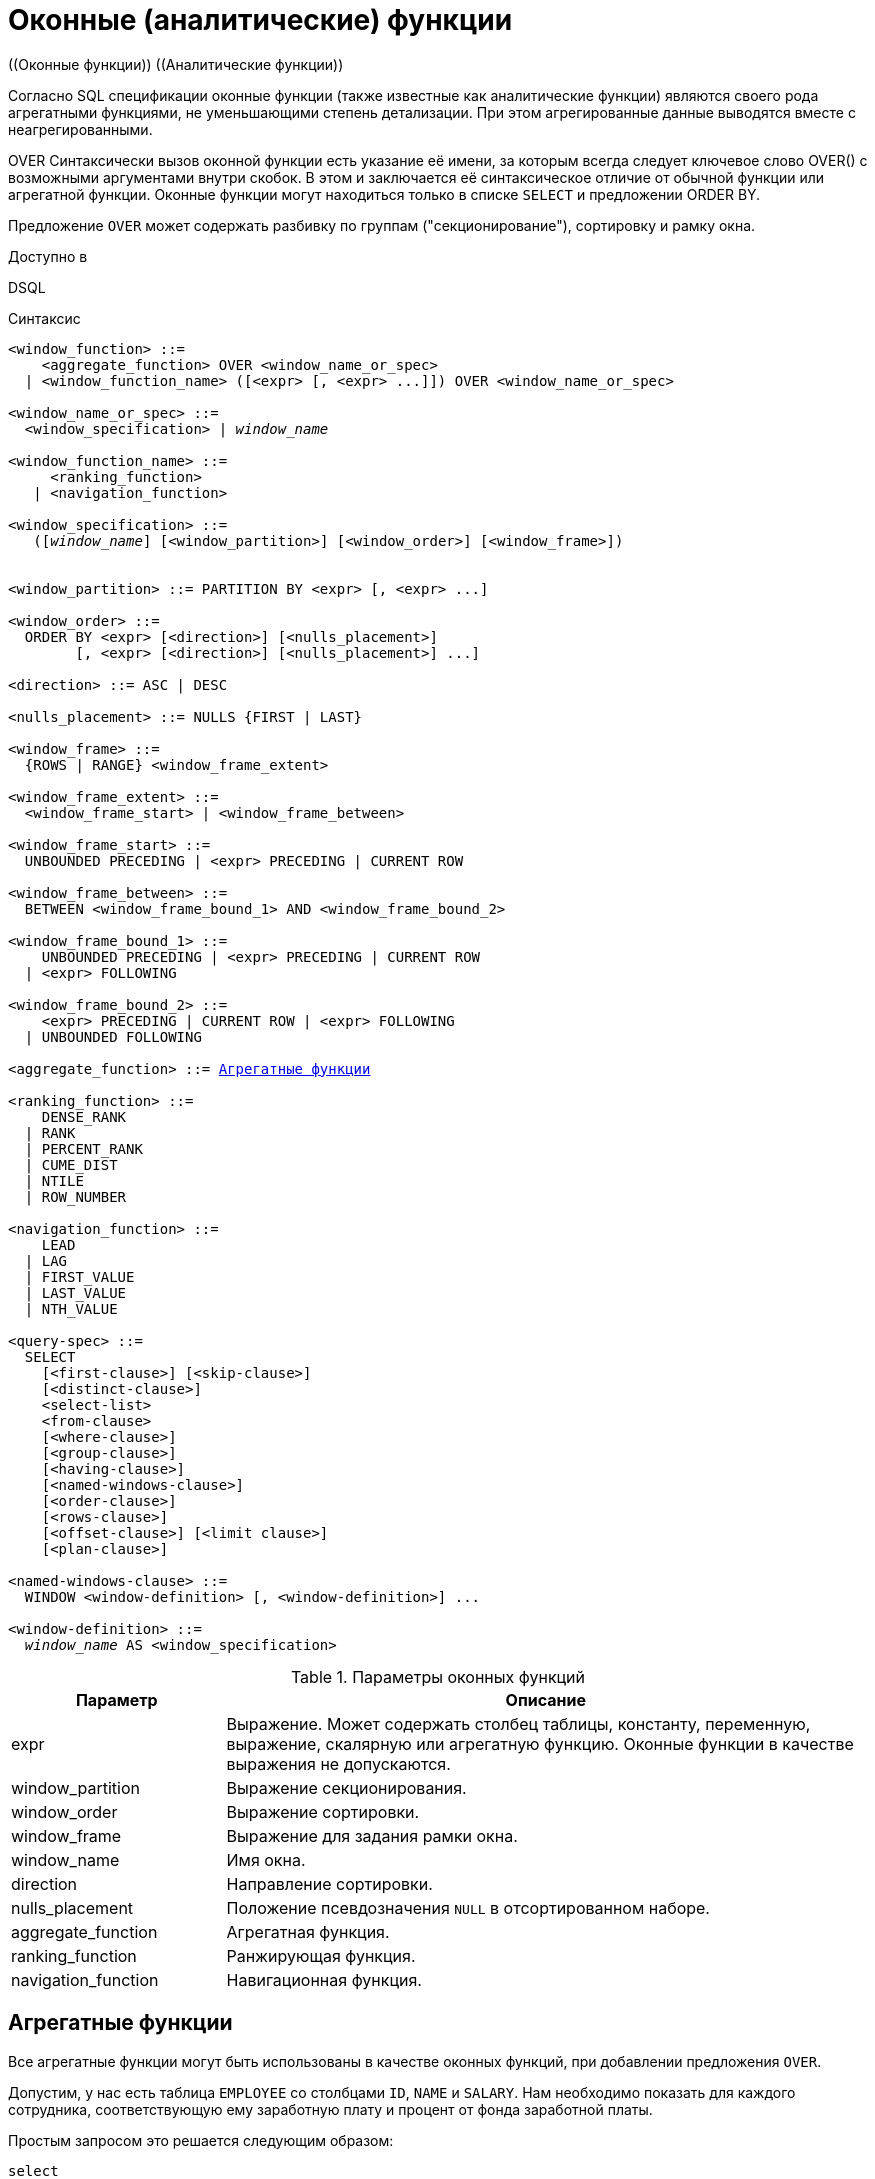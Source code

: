 [[fblangref-windowfuncs]]
= Оконные (аналитические) функции
((Оконные функции)) ((Аналитические функции))

Согласно SQL спецификации оконные функции (также известные как аналитические функции) являются своего рода агрегатными функциями, не уменьшающими степень детализации.
При этом агрегированные данные выводятся вместе с неагрегированными.

((OVER))
Синтаксически вызов оконной функции есть указание её имени, за которым всегда следует ключевое слово OVER() с возможными аргументами внутри скобок.
В этом и заключается её синтаксическое отличие от обычной функции или агрегатной функции.
Оконные функции могут находиться только в списке `SELECT` и предложении ORDER BY.

Предложение `OVER` может содержать разбивку по группам ("секционирование"), сортировку и рамку окна.

.Доступно в
DSQL 

.Синтаксис
[listing,subs="+quotes, macros"]
----
<window_function> ::=
    <aggregate_function> OVER <window_name_or_spec>
  | <window_function_name> ([<expr> [, <expr> ...]]) OVER <window_name_or_spec>

<window_name_or_spec> ::=
  <window_specification> | _window_name_

<window_function_name> ::=
     <ranking_function>
   | <navigation_function>
               
<window_specification> ::=
   ([_window_name_] [<window_partition>] [<window_order>] [<window_frame>])
 
                  
<window_partition> ::= PARTITION BY <expr> [, <expr> ...]

<window_order> ::=
  ORDER BY <expr> [<direction>] [<nulls_placement>]
        [, <expr> [<direction>] [<nulls_placement>] ...]

<direction> ::= ASC | DESC

<nulls_placement> ::= NULLS {FIRST | LAST}
                
<window_frame> ::=
  {ROWS | RANGE} <window_frame_extent>

<window_frame_extent> ::=
  <window_frame_start> | <window_frame_between>

<window_frame_start> ::=
  UNBOUNDED PRECEDING | <expr> PRECEDING | CURRENT ROW 

<window_frame_between> ::=
  BETWEEN <window_frame_bound_1> AND <window_frame_bound_2>

<window_frame_bound_1> ::=
    UNBOUNDED PRECEDING | <expr> PRECEDING | CURRENT ROW
  | <expr> FOLLOWING

<window_frame_bound_2> ::=
    <expr> PRECEDING | CURRENT ROW | <expr> FOLLOWING
  | UNBOUNDED FOLLOWING

<aggregate_function> ::= <<fblangref-aggfuncs,Агрегатные функции>>
       
<ranking_function> ::=
    DENSE_RANK 
  | RANK
  | PERCENT_RANK 
  | CUME_DIST
  | NTILE
  | ROW_NUMBER 

<navigation_function> ::=
    LEAD 
  | LAG 
  | FIRST_VALUE 
  | LAST_VALUE 
  | NTH_VALUE

<query-spec> ::=
  SELECT
    [<first-clause>] [<skip-clause>]
    [<distinct-clause>]
    <select-list>
    <from-clause>
    [<where-clause>]
    [<group-clause>]
    [<having-clause>]
    [<named-windows-clause>]
    [<order-clause>]
    [<rows-clause>]
    [<offset-clause>] [<limit clause>]
    [<plan-clause>]

<named-windows-clause> ::=
  WINDOW <window-definition> [, <window-definition>] ...

<window-definition> ::=
  _window_name_ AS <window_specification>
----


[[fblangref-windowfuncs-tbl]]
.Параметры оконных функций
[cols="<1,<3", options="header",stripes="none"]
|===
^| Параметр
^| Описание

|expr
|Выражение.
Может содержать столбец таблицы, константу, переменную, выражение, скалярную или агрегатную функцию.
Оконные функции в качестве выражения не допускаются.

|window_partition
|Выражение секционирования.

|window_order
|Выражение сортировки.

|window_frame
|Выражение для задания рамки окна.

|window_name
|Имя окна.

|direction
|Направление сортировки.

|nulls_placement
|Положение псевдозначения `NULL` в отсортированном наборе.

|aggregate_function
|Агрегатная функция.

|ranking_function
|Ранжирующая функция.

|navigation_function
|Навигационная функция.
|===

[[fblangref-windowfuncs-aggfuncs]]
== Агрегатные функции

Все агрегатные функции могут быть использованы в качестве оконных функций, при добавлении предложения `OVER`.

Допустим, у нас есть таблица `EMPLOYEE` со столбцами `ID`, `NAME` и `SALARY`.
Нам необходимо показать для каждого сотрудника, соответствующую ему заработную плату и процент от фонда заработной платы.

Простым запросом это решается следующим образом:

[source,sql]
----
select
    id,
    department,
    salary,
    salary / (select sum(salary) from employee) percentage
from employee
order by id;
----

.Результат
[listing]
----
id department salary percentage
-- ---------- ------ ----------
1  R & D       10.00     0.2040
2  SALES       12.00     0.2448
3  SALES        8.00     0.1632
4  R & D        9.00     0.1836
5  R & D       10.00     0.2040
----

Запрос повторяется и может работать довольно долго, особенно если EMPLOYEE является сложным представлением.

Этот запрос может быть переписан в более быстрой и элегантной форме с использованием оконных функций:

[source,sql]
----
select
  id,
  department,
  salary,
  salary / sum(salary) OVER () percentage
from employee
order by id;
----

Здесь `sum(salary) OVER ()` вычисляет сумму всех зарплат из запроса (таблицы сотрудников).

[[fblangref-windowfuncs-partition]]
== Секционирование
(((OVER, PARTITION BY)))

Как и для агрегатных функций, которые могут работать отдельно или по отношению к группе, оконные функции тоже могут работать для групп, которые называются "секциями" (partition) или разделами. 

.Синтаксис
[listing]
----
<window function>(...) OVER (PARTITION BY <expr> [, <expr> ...])
----

Для каждой строки, оконная функция обсчитывает только строки, которые попадают в то же самую секцию, что и текущая строка.

Агрегирование над группой может давать более одной строки, таким образом, к результирующему набору, созданному секционированием, присоединяются результаты из основного запроса, используя тот же список выражений, что и для секции.

Продолжая пример с сотрудниками, вместо того чтобы считать процент зарплаты каждого сотрудника от суммарной зарплаты сотрудников, посчитаем процент от суммарной зарплаты сотрудников того же отдела:

.Секционирование в `OVER`
[example]
====
[source,sql]
----
select
  id,
  department,
  salary,
  salary / sum(salary) OVER (PARTITION BY department) percentage
from employee
order by id;
----

.Результат
[listing]
----
id department salary percentage
-- ---------- ------ ----------
1  R & D       10.00     0.3448
2  SALES       12.00     0.6000
3  SALES        8.00     0.4000
4  R & D        9.00     0.3103
5  R & D       10.00     0.3448
----
====

[[fblangref-windowfuncs-order-by]]
== Сортировка
(((OVER, ORDER BY)))

Предложение `ORDER BY` может быть использовано с секционированием или без него.
Предложение `ORDER BY` внутри `OVER` задаёт порядок, в котором оконная функция будет обрабатывать строки.
Этот порядок не обязан совпадать с порядком вывода строк. 

Для стандартных агрегатных функций, предложение `ORDER BY` внутри предложения `OVER` заставляет возвращать частичные результаты агрегации по мере обработки записей.

.Сортировка в `OVER`
[example]
====
[source,sql]
----
SELECT
  id,
  salary,
  SUM(salary) OVER (ORDER BY salary) AS cumul_salary
FROM employee
ORDER BY salary;
----

.Результат
[listing]
----
id salary cumul_salary
-- ------ ------------
3    8.00         8.00
4    9.00        17.00
1   10.00        37.00
5   10.00        37.00
2   12.00        49.00
----
====

В этом случае `cumul_salary` возвращает частичную/накопительную агрегацию (функции `SUM`). Может показаться странным, что значение `37.00` повторяется для идентификаторов `1` и `5`, но так и должно быть.
Сортировка (`ORDER BY`) ключей группирует их вместе, и агрегат вычисляется единожды (но суммируя сразу два значения `10.00`). Чтобы избежать этого, вы можете добавить поле `ID` в конце предложения `ORDER BY`.

Это происходит потому, что не задана рамка окна, которая по умолчанию, с указанием ORDER BY состоит из всех строк от начала раздела до текущей строки и строк, равных текущей по значению выражения `ORDER BY` (т.е.
`RANGE BETWEEN UNBOUNDED PRECEDING AND CURRENT ROW`). Без `ORDER BY` рамка по умолчанию состоит из всех строк раздела.
Подробней о <<fblangref-windowfuncs-framing,рамке окна>> (кадрах окна) будет рассказано далее.

Вы можете использовать несколько окон с различными сортировками, и дополнять предложение `ORDER BY` опциями `ASC`/`DESC` и `NULLS {FIRST | LAST}`.

С секциями предложение `ORDER BY` работает таким же образом, но на границе каждой секции агрегаты сбрасываются.

Все агрегатные функции могут использовать предложение `ORDER BY`, за исключением `LIST()`.

Следующий пример показывает сумму кредита, накопленную сумму выплат и остаток по выплатам.

.Использование `OVER(ORDER BY ...)` для кумулятивных сумм
[example]
====
[source,sql]
----
SELECT
  payments.id AS id,
  payments.bydate AS bydate,
  credit.amount AS credit_amount,
  payments.amount AS pay,
  SUM(payments.amount) OVER(ORDER BY payments.bydate) AS s_amount,
  SUM(payments.amount) OVER(ORDER BY payments.bydate,
                                     payments.id) AS s_amount2,
  credit.amount - SUM(payments.amount) OVER(ORDER BY payments.bydate,
                                                     payments.id) AS balance
FROM credit
JOIN payments ON payments.credit_id = credit.id
WHERE credit.id = 1
ORDER BY payments.bydate
----

.Результат
[listing]
----
ID BYDATE     CREDIT_AMOUNT PAY    S_AMOUNT S_AMOUNT2 BALANCE
-- ---------- ------------- ------ -------- --------- ----------
1  15.01.2015 1000000       100000  100000  100000    900000
2  15.02.2015 1000000       150000  250000  250000    750000
3  15.03.2015 1000000       130000  400000  380000    620000
4  15.03.2015 1000000        20000  400000  400000    600000
5  15.04.2015 1000000       200000  600000  600000    400000
6  15.05.2015 1000000       150000  750000  750000    250000
7  15.06.2015 1000000       150000 1000000  900000    100000
8  15.06.2015 1000000       100000 1000000 1000000         0
----
====

[[fblangref-windowfuncs-framing]]
== Рамка окна
(((OVER, RANGE))) (((OVER, ROWS)))

Набор строк внутри секции, которым оперирует оконная функция, называется _рамкой окна_ (кадры окна).
Рамка окна определяет, какие строки следует учитывать для текущей строки при оценке оконной функции.

Рамка окна состоит из трёх частей: единица (unit), начальная граница и конечная граница.
В качестве единицы может быть использовано ключевые слова `RANGE` или `ROWS`, которые определяют, каким образом будут работать границы окна.
Границы окна определяются следующими выражениями:

[none]
* `<expr> PRECEDING`
* `<expr> FOLLOWING`
* `CURRENT ROW`

Предложения `ROWS` и `RANGE` требуют, чтобы было указано предложение `ORDER BY`.
Если предложение `ORDER BY` отсутствует, то для агрегатных функций рамка окна состоит из всех строк в разбиении.
Если задано предложение `ORDER BY`, то по умолчанию рамка окна состоит из всех строк, от начала разбиения до текущей строки, плюс любые следующие строки, которые равны текущей строке в соответствии с предложением `ORDER BY`,
т.е. `RANGE BETWEEN UNBOUNDED PRECEDING AND CURRENT ROW`.

Предложение `ROWS` ограничивает строки внутри секции путем указания фиксированного числа строк, предшествующих или следующих после текущей строки.
В качестве альтернативы предложение `RANGE` логически ограничивает строки внутри секции путем указания диапазона значений в отношении к значению текущей строки.
Предшествующие и последующие строки определяются на основании порядка, заданного в предложении `ORDER BY`.

* Если рамка окна задаётся с помощью предложения `RANGE`, то предложение `ORDER BY` может содержать только одно выражение и выражение должно быть числового типа, `DATE`, `TIME` или `TIMESTAMP`.
Для `<expr> PRECEDING` выражение _expr_ вычитается из выражения в `ORDER BY`, а для `<expr> FOLLOWING` -- добавляется.
Для `CURRENT ROW` выражение в `ORDER BY` используется как есть.
+
Затем все строки (внутри секции) между границам считаются частью результирующей рамки окна.

* Если рамка окна задаётся с помощью предложения `ROWS`, то на предложение `ORDER BY` не накладывается ограничений на количество и типы выражений.
В этом случае фраза `<expr> PRECEDING` указывает количество строк предшествующее текущей строке, соответственно фраза `<expr> FOLLOWING` указывает количество строк после текущей строки.

`UNBOUNDED PRECEDING` и `UNBOUNDED FOLLOWING` работают одинаково для предложений `ROWS` и `RANGE`.
Фраза `UNBOUNDED PRECEDING` указывает, что окно начинается с первой строки секции. `UNBOUNDED PRECEDING` может быть указано только как начальная точка окна.
Фраза `UNBOUNDED FOLLOWING` указывает, что окно заканчивается последней строкой секции. `UNBOUNDED FOLLOWING` может быть указано только как конечная точка окна.

Фраза `CURRENT ROW` указывает, что окно начинается или заканчивается на текущей строке при использовании совместно с предложением `ROWS`,
или что окно заканчивается на текущем значении при использовании с предложением `RANGE`.
`CURRENT ROW` может быть задана и как начальная, и как конечная точка.

Предложение `BETWEEN` используется совместно с ключевым словом `ROWS` или `RANGE` для указания нижней (начальной) или верхней (конечной) граничной точки окна.
Верхняя граница не может быть меньше нижней границы.

[NOTE]
====
Если указана только начальная точка окна, то конечной точкой окна считается `CURRENT ROW`.
Например, если указано `ROWS 1 PRECEDING`, то это аналогично указанию `ROWS BETWEEN 1 PRECEDING AND CURRENT ROW`.
====

Некоторые оконные функции игнорируют выражение рамки:

* `ROW_NUMBER`, `LAG` и `LEAD` всегда работают как `ROWS BETWEEN UNBOUNDED PRECEDING AND CURRENT ROW`.
* `DENSE_RANK`, `RANK`, `PERCENT_RANK` и `CUME_DIST` работают как `RANGE BETWEEN UNBOUNDED PRECEDING AND CURRENT ROW`.
* `FIRST_VALUE`, `LAST_VALUE` и `NTH_VALUE` работают на рамке, но `RANGE` работает идентично `ROWS`.

Таким образом, предложения `ROWS` и `RANGE` позволяют довольно гибко настроить размер плавающего окна.
Чаще всего встречаются следующие варианты: 

* Нижняя граница фиксирована (совпадает с первой строкой упорядоченной группы), а верхняя граница ползёт (совпадает с текущей строкой упорядоченной группы). В этом случае получаем нарастающий итог (кумулятивный агрегат). В этом случае размер окна меняется (расширяется в одну сторону) и само окно движется за счёт расширения. Возможна и обратная ситуация, когда нижняя граница ползёт, а верхняя зафиксирована. В этом случае окно будет сужаться.
* Если верхняя и нижняя границы фиксированы относительно текущей строки, например 1 строка до текущей и 2 после текущей, то получаем скользящий агрегат. В этом случае размер окна фиксирован, а само окно скользит.


[[fblangref-windowfuncs-framing-range]]
=== Окна диапазона

Окна диапазона объединяют строки в соответствии с заданным порядком.
Например, если рамка окна задана выражением `RANGE 5 PRECEDING`, то будет сгенерировано перемещающееся окно, включающее предыдущие строки группы, значение которых меньше текущего не более чем на `5`.

.Использование окон диапазона
[example]
====
[source,sql]
----

SELECT
    id,
    salary,
    SUM(salary) OVER() AS s1,
    SUM(salary) OVER(ORDER BY salary) AS s2,
    SUM(salary) OVER(ORDER BY salary 
                     RANGE BETWEEN UNBOUNDED PRECEDING AND CURRENT ROW) AS s3,
    SUM(salary) OVER(ORDER BY salary 
                     RANGE BETWEEN CURRENT ROW AND UNBOUNDED FOLLOWING) AS s4,
    SUM(salary) OVER(ORDER BY salary 
                     RANGE BETWEEN UNBOUNDED PRECEDING AND UNBOUNDED FOLLOWING) AS s5,
    SUM(salary) OVER(ORDER BY salary 
                     RANGE BETWEEN CURRENT ROW AND 1 FOLLOWING) AS s6,
    SUM(salary) OVER(ORDER BY salary 
                     RANGE BETWEEN 1 PRECEDING AND 1 FOLLOWING) AS s7,
    SUM(salary) OVER(ORDER BY salary RANGE 1 PRECEDING) AS s8
FROM
    employee
----

[listing]
----
ID  SALARY     S1      S2      S3      S4      S5      S6      S7      S8
-------------------------------------------------------------------------
3     8.00  49.00    8.00    8.00   49.00   49.00   17.00   17.00    8.00
4     9.00  49.00   17.00   17.00   41.00   49.00   29.00   37.00   17.00
1    10.00  49.00   37.00   37.00   32.00   49.00   20.00   29.00   29.00
5    10.00  49.00   37.00   37.00   32.00   49.00   20.00   29.00   29.00
2    12.00  49.00   49.00   49.00   12.00   49.00   12.00   12.00   12.00
----
====

Для того чтобы понять, какие значения будут входить в диапазон, можно использовать функции <<fblangref-windowfuncs-first-value,FIRST_VALUE>> и <<fblangref-windowfuncs-last-value,LAST_VALUE>>.
Это помогает увидеть диапазоны окна и проверить, корректно ли установлены параметры.

[[fblangref-windowfuncs-framing-rows]]
=== Окна строк

Окна срок задаются в физических единицах, строках.
Например, если рамка окна задана выражением `ROWS 5 PRECEDING`, то окно будет включать в себя до `6` строк: текущую и пять предыдущих (порядок определяется конструкцией `ORDER BY`).

.Использование окон диапазона
[example]
====
[source,sql]
----
SELECT
    id,
    salary,
    SUM(salary) OVER() AS s1,
    SUM(salary) OVER(ORDER BY salary) AS s2,
    SUM(salary) OVER(ORDER BY salary 
                     ROWS BETWEEN UNBOUNDED PRECEDING AND CURRENT ROW) AS s3,
    SUM(salary) OVER(ORDER BY salary 
                     ROWS BETWEEN CURRENT ROW AND UNBOUNDED FOLLOWING) AS s4,
    SUM(salary) OVER(ORDER BY salary 
                     ROWS BETWEEN UNBOUNDED PRECEDING AND UNBOUNDED FOLLOWING) AS s5,
    SUM(salary) OVER(ORDER BY salary 
                     ROWS BETWEEN CURRENT ROW AND 1 FOLLOWING) AS s6,
    SUM(salary) OVER(ORDER BY salary 
                     ROWS BETWEEN 1 PRECEDING AND 1 FOLLOWING) AS s7,
    SUM(salary) OVER(ORDER BY salary ROWS 1 PRECEDING) AS s8
FROM
    employee
----

[listing]
----
ID SALARY      S1      S2      S3      S4      S5      S6      S7      S8
-------------------------------------------------------------------------
3    8.00   49.00    8.00    8.00   49.00   49.00   17.00   17.00    8.00
4    9.00   49.00   17.00   17.00   41.00   49.00   19.00   27.00   17.00
1   10.00   49.00   37.00   27.00   32.00   49.00   20.00   29.00   19.00
5   10.00   49.00   37.00   37.00   22.00   49.00   22.00   32.00   20.00
2   12.00   49.00   49.00   49.00   12.00   49.00   12.00   22.00   22.00
----
====

[[fblangref-windowfuncs-naming]]
== Именованные окна

Для того чтобы не писать каждый раз сложные выражения для задания окна, имя окна можно задать в предложении `WINDOW`.
Имя окна может быть использовано в предложении `OVER` для ссылки на определение окна, кроме того оно может быть
использовано в качестве базового окна для другого именованного или встроенного (в предложении `OVER`) окна.
Окна с рамкой (с предложениями `RANGE` и `ROWS`) не могут быть использованы в качестве базового окна, но могут быть
использованы в предложении `OVER _window_name_`. Окно, которое использует ссылку на базовое окно, не может иметь
предложение `PARTITION BY` и не может переопределять сортировку с помощью предложения `ORDER BY`.

.Использование именованных окон
[example]
====
[source,sql]
----
SELECT
    id,
    department,
    salary,
    count(*) OVER w1,
    first_value(salary) OVER w2,
    last_value(salary) OVER w2,
    sum(salary) over (w2 ROWS BETWEEN CURRENT ROW AND 1 FOLLOWING) AS s
FROM employee
WINDOW w1 AS (PARTITION BY department),
       w2 AS (w1 ORDER BY salary)
ORDER BY department, salary;
----
====

[[fblangref-windowfuncs-rankfuncs]]
== Ранжирующие функции

Ранжирующие функции вычисляют порядковый номер ранга внутри секции окна. 

Эти функции могут применяться с использованием секционирования и сортировки и без них.
Однако их использование без сортировки почти никогда не имеет смысла.

Функции ранжирования могут быть использованы для создания различных типов инкрементных счётчиков.
Рассмотрим `SUM(1) OVER (ORDER BY SALARY)` в качестве примера того, что они могут делать, каждая из них различным образом.
Ниже приведён пример запроса, который позволяет сравнить их поведение по сравнению с `SUM`.

[example]
====
[source,sql]
----
SELECT
  id,
  salary,
  DENSE_RANK() OVER (ORDER BY salary),
  RANK() OVER (ORDER BY salary),
  PERCENT_RANK() OVER(ORDER BY salary),
  CUME_DIST() OVER(ORDER BY salary),
  NTILE(3) OVER(ORDER BY salary),
  ROW_NUMBER() OVER (ORDER BY salary),
  SUM(1) OVER (ORDER BY salary)
FROM employee
ORDER BY salary;
----

.Результат
[listing]
----
id salary dense_rank rank      percent_rank         cume_dist ntile row_number sum
-- ------ ---------- ---- ----------------- ----------------- ----- ---------- ---
3    8.00          1    1 0.000000000000000 0.200000000000000     1          1   1
4    9.00          2    2 0.250000000000000 0.400000000000000     1          2   2
1   10.00          3    3 0.500000000000000 0.800000000000000     2          3   4
5   10.00          3    3 0.500000000000000 0.800000000000000     2          4   4
2   12.00          4    5 1.000000000000000 1.000000000000000     3          5   5
----
====

[[fblangref-windowfuncs-dense-rank]]
=== `DENSE_RANK()`
(((Функция, `DENSE_RANK()`)))

.Доступно в
DSQL

.Синтаксис
[listing,subs=+quotes]
----
DENSE_RANK() OVER {<window_specification> | _window_name_}
----

.Тип возвращаемого результата
`BIGINT`

Возвращает ранг строк в секции результирующего набора без промежутков в ранжировании.
Строки с одинаковыми значениями `<order_exp>` получают одинаковый ранг в пределах группы `<partition_exp>`, если она указана.
Ранг строки равен количеству различных значений рангов в секции, предшествующих текущей строке, увеличенному на единицу.

.Использование `DENSE_RANK`
[example]
====
[source,sql]
----
SELECT
  id,
  salary,
  DENSE_RANK() OVER (ORDER BY salary)
FROM employee
ORDER BY salary;
----

.Результат
[listing]
----
id salary dense_rank 
-- ------ ---------- 
3    8.00          1    
4    9.00          2    
1   10.00          3    
5   10.00          3    
2   12.00          4
----
====

.См. также:
<<fblangref-dml-select,`SELECT`>>,
<<fblangref-windowfuncs-partition,`PARTITION BY`>>,
<<fblangref-windowfuncs-order-by,`ORDER BY`>>,
<<fblangref-windowfuncs-rank>>,
<<fblangref-windowfuncs-row-number>>.

[[fblangref-windowfuncs-rank]]
=== `RANK()`
(((Функция, `RANK()`)))

.Доступно в
DSQL

.Синтаксис
[listing,subs=+quotes]
----
RANK() OVER {<window_specification> | _window_name_}
----

.Тип возвращаемого результата
`BIGINT`

Возвращает ранг каждой строки в секции результирующего набора.
Строки с одинаковыми значениями `<order_exp>` получают одинаковый ранг в пределах группы `<partition_exp>`, если она указана.
Ранг строки вычисляется как единица плюс количество рангов, находящихся до этой строки.

.Использование `RANK`
[example]
====
[source,sql]
----
SELECT
  id,
  salary,
  RANK() OVER (ORDER BY salary)
FROM employee
ORDER BY salary;
----

.Результат
[listing]
----
id salary rank 
-- ------ ------ 
3    8.00      1    
4    9.00      2    
1   10.00      3    
5   10.00      3    
2   12.00      5
----
====

.См. также:
<<fblangref-dml-select,`SELECT`>>,
<<fblangref-windowfuncs-partition,`PARTITION BY`>>,
<<fblangref-windowfuncs-order-by,`ORDER BY`>>,
<<fblangref-windowfuncs-dense-rank>>,
<<fblangref-windowfuncs-row-number>>.

[[fblangref-windowfuncs-percent-rank]]
=== `PERCENT_RANK()`
(((Функция, `PERCENT_RANK()`)))

.Доступно в
DSQL

.Синтаксис
[listing,subs=+quotes]
----
PERCENT_RANK() OVER {<window_specification> | _window_name_}
----

.Тип возвращаемого результата
`DOUBLE PRECISION`

Возвращает относительный ранг текущей строки в группе строк.
Функция `PERCENT_RANK` используется для вычисления относительного положения значения в секции или результирующем наборе запроса.
Диапазон значений, возвращаемый функцией `PERCENT_RANK`, больше 0 и меньше или равен 1.
В первой строке любого набора `PERCENT_RANK` равна 0.
Значения `NULL` по умолчанию включаются и рассматриваются как наименьшие возможные значения.

[NOTE]
====
Функция `PERNCENT RANK` вычисляется как `(RANK-1)/(_total_rows_ - 1)`, где _total_rows_ общее количество строк в секции.
====

.Использование `PERNCENT RANK`
[example]
====
[source,sql]
----
SELECT
  id,
  salary,
  PERCENT_RANK() OVER (ORDER BY salary)
FROM employee
ORDER BY salary;
----

.Результат
[listing]
----
id salary percent_rank 
-- ------ ------------ 
3    8.00          0.0    
4    9.00         0.25    
1   10.00          0.5    
5   10.00          0.5    
2   12.00          1.0
----
====

.См. также:
<<fblangref-dml-select,SELECT>>,
<<fblangref-windowfuncs-partition,PARTITION BY>>,
<<fblangref-windowfuncs-order-by,ORDER BY>>,
<<fblangref-windowfuncs-rank,RANK>>,
<<fblangref-windowfuncs-cume-dist,CUME_DIST>>.

[[fblangref-windowfuncs-cume-dist]]
=== `CUME_DIST()`
(((Функция, `CUME_DIST()`)))

.Доступно в
DSQL

.Синтаксис
[listing,subs=+quotes]
----
CUME_DIST() OVER {<window_specification> | _window_name_}
----

.Тип возвращаемого результата
`DOUBLE PRECISION`

Функция `CUME_DIST` рассчитывает кумулятивное распределение значения в наборе данных.
Возвращаемое значение находится в диапазоне от 0 до 1.
Функция `CUME_DIST` рассчитывается как (число строк, предшествующих или равных текущей) / (общее число строк). Для равных значений всегда вычисляется одно и то же значение накопительного распределения.
Значения `NULL` по умолчанию включаются и рассматриваются как наименьшие возможные значения.

.Использование `CUME_DIST`
[example]
====
[source,sql]
----
SELECT
  id,
  salary,
  CUME_DIST() OVER (ORDER BY salary)
FROM employee
ORDER BY salary;
----

.Результат
[listing]
----
id salary    cume_dist 
-- ------ ------------ 
3    8.00          0.2    
4    9.00          0.4    
1   10.00          0.8    
5   10.00          0.8    
2   12.00          1.0
----
====

.См. также:
<<fblangref-dml-select,`SELECT`>>,
<<fblangref-windowfuncs-partition,`PARTITION BY`>>,
<<fblangref-windowfuncs-order-by,`ORDER BY`>>,
<<fblangref-windowfuncs-rank>>,
<<fblangref-windowfuncs-percent-rank>>.

[[fblangref-windowfuncs-ntile]]
=== `NTILE()`
(((Функция, `NTILE()`)))

.Доступно в
DSQL

.Синтаксис
[listing,subs=+quotes]
----
NTILE(<expr>) OVER {<window_specification> | _window_name_}
----

.Параметры оператора NTILE
[cols="<1,<3", options="header",stripes="none"]
|===
^| Параметр
^| Описание

|expr
|Выражение целочисленного типа.
Указывает количество групп, на которые необходимо разделить каждую секцию. 
|===

.Тип возвращаемого результата
`BIGINT`

Функция `NTILE` распределяет строки упорядоченной секции в заданное количество групп так, чтобы размеры групп были максимально близки.
Группы нумеруются, начиная с единицы.
Для каждой строки функция `NTILE` возвращает номер группы, которой принадлежит строка.

Если количество строк в секции не делится на `<expr>`, то формируются группы двух размеров, отличающихся на единицу.
Группы большего размера следуют перед группами меньшего размера в порядке, заданном в предложении `OVER`.

.Использование `NTILE`
[example]
====
[source,sql]
----
SELECT
  id,
  salary,
  NTILE(3) OVER (ORDER BY salary)
FROM employee
ORDER BY salary;
----

.Результат
[listing]
----
id salary        ntile 
-- ------ ------------ 
3    8.00            1    
4    9.00            1    
1   10.00            2    
5   10.00            2    
2   12.00            3
----
====

.См. также:
<<fblangref-dml-select,`SELECT`>>,
<<fblangref-windowfuncs-partition,`PARTITION BY`>>,
<<fblangref-windowfuncs-order-by,`ORDER BY`>>.

[[fblangref-windowfuncs-row-number]]
=== `ROW_NUMBER()`
(((Функция, `ROW_NUMBER()`)))

.Доступно в
DSQL

.Синтаксис
[listing,subs=+quotes]
----
ROW_NUMBER() OVER {<window_specification> | _window_name_}
----

.Тип возвращаемого результата
`BIGINT`

Возвращает последовательный номер строки в секции результирующего набора, где 1 соответствует первой строке в каждой из секций.

.Использование `ROW_NUMBER`
[example]
====
[source,sql]
----
SELECT
  id,
  salary,
  ROW_NUMBER() OVER (ORDER BY salary)
FROM employee
ORDER BY salary;
----

.Результат
[listing]
----
id salary row_number 
-- ------ ---------- 
3    8.00          1    
4    9.00          2    
1   10.00          3    
5   10.00          4    
2   12.00          5
----
====

.См. также:
<<fblangref-dml-select,`SELECT`>>,
<<fblangref-windowfuncs-partition,`PARTITION BY`>>,
<<fblangref-windowfuncs-order-by,`ORDER BY`>>,
<<fblangref-windowfuncs-rank>>,
<<fblangref-windowfuncs-dense-rank>>.

[[fblangref-windowfuncs-navfuncs]]
== Навигационные функции

Навигационные функции получают простые (не агрегированные) значения выражения из другой строки запроса в той же секции.

[IMPORTANT]
====
Функции `FIRST_VALUE`, `LAST_VALUE` и `NTH_VALUE` оперируют на рамке окна (кадрах окна). По умолчанию, если задано предложение `ORDER BY`, то рамка состоит из всех строк, от начала разбиения до текущей строки, плюс любые следующие строки, которые равны текущей строке в соответствии с предложением `ORDER BY`, т.е.

[source,sql]
----
RANGE BETWEEN UNBOUNDED PRECEDING AND CURRENT ROW
----

Из-за этого результаты функций `NTH_VALUE` и в особенности `LAST_VALUE` могут показаться странными.
Для устранения этого "недостатка" вы можете задать другую рамку окна, например:

[source]
----
ROWS BETWEEN UNBOUNDED PRECEDING AND UNBOUNDED FOLLOWING
----
====

.Навигационные функции
[example]
====
[source,sql]
----
SELECT
  id,
  salary,
  FIRST_VALUE(salary) OVER (ORDER BY salary),
  LAST_VALUE(salary) OVER (ORDER BY salary),
  NTH_VALUE(salary, 2) OVER (ORDER BY salary),
  LAG(salary) OVER (ORDER BY salary),
  LEAD(salary) OVER (ORDER BY salary)
FROM employee
ORDER BY salary;
----

.Результат
[listing]
----
id salary first_value last_value nth_value    lag   lead
-- ------ ----------- ---------- --------- ------ ------
3    8.00        8.00       8.00    <null> <null>   9.00
4    9.00        8.00       9.00      9.00   8.00  10.00
1   10.00        8.00      10.00      9.00   9.00  10.00
5   10.00        8.00      10.00      9.00  10.00  12.00
2   12.00        8.00      12.00      9.00  10.00 <null>
----
====

Вариант с изменённой рамкой окна для функций `LAST_VALUE` и `NTH_VALUE`

[example]
====
[source,sql]
----
SELECT
  id,
  salary,
  FIRST_VALUE(salary) OVER (ORDER BY salary),
  LAST_VALUE(salary) OVER w,
  NTH_VALUE(salary, 2) OVER w,
  LAG(salary) OVER (ORDER BY salary),
  LEAD(salary) OVER (ORDER BY salary)
FROM employee
WINDOW 
  w AS (ORDER BY salary ROWS BETWEEN UNBOUNDED PRECEDING AND UNBOUNDED FOLLOWING)
ORDER BY salary;
----

.Результат
[listing]
----
id salary first_value last_value nth_value    lag   lead
-- ------ ----------- ---------- --------- ------ ------
3    8.00        8.00      12.00      9.00 <null>   9.00
4    9.00        8.00      12.00      9.00   8.00  10.00
1   10.00        8.00      12.00      9.00   9.00  10.00
5   10.00        8.00      12.00      9.00  10.00  12.00
2   12.00        8.00      12.00      9.00  10.00 <null>
----
====

[[fblangref-windowfuncs-first-value]]
=== `FIRST_VALUE()`
(((Функция, `FIRST_VALUE()`)))

.Доступно в
DSQL

.Синтаксис
[listing,subs=+quotes]
----
FIRST_VALUE(<expr>) OVER {<window_specification> | _window_name_}
----


.Параметры оператора `FIRST_VALUE`
[cols="<1,<3", options="header",stripes="none"]
|===
^| Параметр
^| Описание

|expr
|Выражение.
Может содержать столбец таблицы, константу, переменную, выражение, неагрегатную функцию или UDF.
Агрегатные функции в качестве выражения не допускаются.
|===

.Тип возвращаемого результата
тот же что и аргумент функции _expr_

Возвращает первое значение из упорядоченного набора значений рамки окна.

.См. также:
<<fblangref-dml-select,`SELECT`>>,
<<fblangref-windowfuncs-partition,`PARTITION BY`>>,
<<fblangref-windowfuncs-order-by,`ORDER BY`>>,
<<fblangref-windowfuncs-last-value>>,
<<fblangref-windowfuncs-nth_value>>.

[[fblangref-windowfuncs-lag]]
=== `LAG()`
(((Функция, `LAG()`)))

.Доступно в
DSQL

.Синтаксис
[listing,subs=+quotes]
----
LAG(<expr> [, <offset> [, <default>]]) 
  OVER {<window_specification> | _window_name_}
----


.Параметры оператора `LAG`
[cols="<1,<3", options="header",stripes="none"]
|===
^| Параметр
^| Описание

|expr
|Выражение.
Может содержать столбец таблицы, константу, переменную, выражение, неагрегатную функцию или UDF.
Агрегатные функции в качестве выражения не допускаются.

|offset
|Количество строк до строки перед текущей строкой, из которой необходимо получить значение.
Если значение аргумента не указано, то по умолчанию принимается 1.
_offset_ может быть столбцом, вложенным запросом или другим выражением, с помощью которого вычисляется целая
положительная величина, или другим типом, который может быть неявно преобразован в `BIGINT`.
_offset_ не может быть отрицательным значением или аналитической функцией.

|default
|Значение по умолчанию, которое возвращается, в случае если смещение (_offset_) указывает за пределы секции.
По умолчанию равно `NULL`
|===

.Тип возвращаемого результата
тот же что и аргумент функции _expr_

Функция `LAG` обеспечивает доступ к строке с заданным физическим смещением (_offset_) перед началом текущей строки.

Если смещение (_offset_) указывает за пределы секции, то будет возвращено значение _default_, которое по умолчанию равно NULL.

[float]
====== Примеры:

.Использование функции `LAG`
[example]
====
Предположим у вас есть таблица `rate`, которая хранит курс валюты на каждый день.
Необходимо проследить динамику изменения курса за последние пять дней.

[source,sql]
----
SELECT
  bydate,
  cost,
  cost - LAG(cost) OVER(ORDER BY bydate) AS change,
  100 * (cost - LAG(cost) OVER(ORDER BY bydate)) /
    LAG(cost) OVER(ORDER BY bydate) AS percent_change
FROM rate
WHERE bydate BETWEEN DATEADD(-4 DAY TO current_date)
  AND current_date
ORDER BY bydate
----

.Результат
[listing]
----
bydate        cost    change   percent_change
----------   -----   -------   --------------
27.10.2014   31.00    <null>           <null>
28.10.2014   31.53      0.53           1.7096
29.10.2014   31.40     -0.13          -0.4123
30.10.2014   31.67      0.27           0.8598
31.10.2014   32.00      0.33           1.0419
----
====

.См. также:
<<fblangref-dml-select,`SELECT`>>,
<<fblangref-windowfuncs-partition,`PARTITION BY`>>,
<<fblangref-windowfuncs-order-by,`ORDER BY`>>,
<<fblangref-windowfuncs-lead>>.

[[fblangref-windowfuncs-last-value]]
=== `LAST_VALUE()`
(((Функция, `LAST_VALUE()`)))

.Доступно в
DSQL

.Синтаксис
[listing,subs=+quotes]
----
LAST_VALUE(<expr>) OVER {<window_specification> | _window_name_}
----


.Параметры оператора `LAST_VALUE`
[cols="<1,<3", options="header",stripes="none"]
|===
^| Параметр
^| Описание

|expr
|Выражение.
Может содержать столбец таблицы, константу, переменную, выражение, неагрегатную функцию или UDF.
Агрегатные функции в качестве выражения не допускаются.
|===

.Тип возвращаемого результата
тот же что и аргумент функции _expr_

Возвращает последнее значение из упорядоченного набора значений рамки окна.

.См. также:
<<fblangref-dml-select,`SELECT`>>,
<<fblangref-windowfuncs-partition,`PARTITION BY`>>,
<<fblangref-windowfuncs-order-by,`ORDER BY`>>,
<<fblangref-windowfuncs-first-value>>,
<<fblangref-windowfuncs-nth_value>>.

[[fblangref-windowfuncs-lead]]
=== `LEAD()`
(((Функция, `LEAD()`)))

.Доступно в
DSQL

.Синтаксис
[listing,subs=+quotes]
----
LEAD(<expr> [, <offset> [, <default>]])
  OVER {<window_specification> | _window_name_}
----


.Параметры оператора LEAD
[cols="<1,<3", options="header",stripes="none"]
|===
^| Параметр
^| Описание

|expr
|Выражение.
Может содержать столбец таблицы, константу, переменную, выражение, неагрегатную функцию или UDF.
Агрегатные функции в качестве выражения не допускаются.

|offset
|Количество строк после текущей строки до строки, из которой необходимо получить значение.
Если значение аргумента не указано, то по умолчанию принимается 1. 
_offset_ может быть столбцом, вложенным запросом или другим выражением, с помощью которого вычисляется целая 
положительная величина, или другим типом, который может быть неявно преобразован в `BIGINT`. 
_offset_ не может быть отрицательным значением или аналитической функцией.

|default
|Значение по умолчанию, которое возвращается, в случае если смещение (_offset_) указывает за пределы секции.
По умолчанию равно `NULL`.
|===

.Тип возвращаемого результата
тот же что и аргумент функции _expr_

Функция `LEAD` обеспечивает доступ к строке на заданном физическом смещении (_offset_) после текущей строки. 

Если смещение (_offset_) указывает за пределы секции, то будет возвращено значение _default_, которое по умолчанию равно `NULL`.

.См. также:
<<fblangref-dml-select,`SELECT`>>,
<<fblangref-windowfuncs-partition,`PARTITION BY`>>,
<<fblangref-windowfuncs-order-by,`ORDER BY`>>,
<<fblangref-windowfuncs-lag>>.

[[fblangref-windowfuncs-nth_value]]
=== `NTH_VALUE()`
(((Функция, `NTH_VALUE()`)))

.Доступно в
DSQL

.Синтаксис
[listing,subs=+quotes]
----
NTH_VALUE(<expr> [, <offset>]) [FROM FIRST | FROM LAST]
  OVER {<window_specification> | _window_name_}
----


.Параметры оператора `NTH_VALUE`
[cols="<1,<3", options="header",stripes="none"]
|===
^| Параметр
^| Описание

|expr
|Выражение.
Может содержать столбец таблицы, константу, переменную, выражение, неагрегатную функцию или UDF.
Агрегатные функции в качестве выражения не допускаются.

|offset
|Номер записи, начиная с первой (опция `FROM FIRST`) или последней (опция `FROM LAST`) записи.
|===

.Тип возвращаемого результата
тот же что и аргумент функции _expr_

Функция `NTH_VALUE` возвращает N-ое значение, начиная с первой (опция `FROM FIRST`) или последней (опция `FROM LAST`) записи.
По умолчанию используется опция `FROM FIRST`.
Смещение 1 от первой записи будет эквивалентно функции `FIRST_VALUE`, смещение 1 от последней записи будет эквивалентно функции `LAST_VALUE`. 

.См. также:
<<fblangref-dml-select,`SELECT`>>,
<<fblangref-windowfuncs-partition,`PARTITION BY`>>,
<<fblangref-windowfuncs-order-by,`ORDER BY`>>,
<<fblangref-windowfuncs-first-value>>,
<<fblangref-windowfuncs-last-value>>.

[[fblangref-windowfuncs-aggfuncs-windowspec]]
== Агрегатные функции внутри оконных

В качестве аргументов оконных функций, а также в предложении `OVER` разрешено использование агрегатных функций (но не оконных). В этом случае сначала вычисляются агрегатные функции, а только затем на них накладываются окна оконных функций.

[NOTE]
====
При использовании агрегатных функции в качестве аргументов оконных функций, все столбцы, не используемые в агрегатных функциях должны быть указаны в предложении `GROUP BY`.
====

.Использование агрегатной функции в качестве аргумента оконной
[example]
====
[source,sql]
----
SELECT
    code_employee_group,
    AVG(salary) AS avg_salary,
    RANK() OVER(ORDER BY AVG(salary)) AS salary_rank
FROM employee
GROUP BY code_employee_group
----
====
